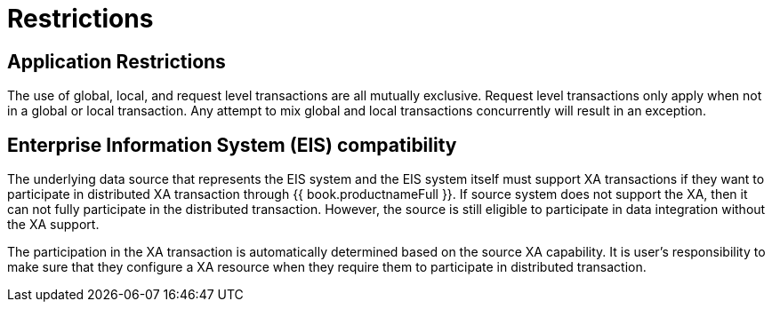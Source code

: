 
[id="client-dev-Restrictions-Restrictions"]
= Restrictions

[id="client-dev-Restrictions-Application-Restrictions"]
== Application Restrictions

The use of global, local, and request level transactions are all mutually exclusive. Request level transactions only apply when not in a global or local transaction. Any attempt to mix global and local transactions concurrently will result in an exception.

[id="client-dev-Restrictions-Enterprise-Information-System-EIS-Support"]
== Enterprise Information System (EIS) compatibility

The underlying data source that represents the EIS system and the EIS system itself must support XA transactions if they want to participate in distributed XA transaction through {{ book.productnameFull }}. If source system does not support the XA, then it can not fully participate in the distributed transaction. However, the source is still eligible to participate in data integration without the XA support.

The participation in the XA transaction is automatically determined based on the source XA capability. It is user’s responsibility to make sure that they configure a XA resource when they require them to participate in distributed transaction.
